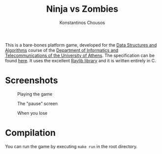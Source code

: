 #+title: Ninja vs Zombies
#+author: Konstantinos Chousos
#+language: en
#+options: num:nil toc:nil date:nil timestamp:nil

This is a bare-bones platform game, developed for the [[https://k08.chatzi.org/][Data Structures and Algorithms]] course of the [[https://www.di.uoa.gr/][Department of Informatics and Telecommunications of the University of Athens]]. The specification can be found [[https://k08.chatzi.org/2021/projects/project1/][here]]. It uses the excellent [[https://www.raylib.com/][Raylib library]] and it is written entirely in C.

* Screenshots

#+caption: Playing the game
[[file:static/playing.png]]

#+caption: The "pause" screen
[[file:static/paused.png]]

#+caption: When you lose
[[file:static/died.png]]

* Compilation

You can run the game by executing =make run= in the root directory.
